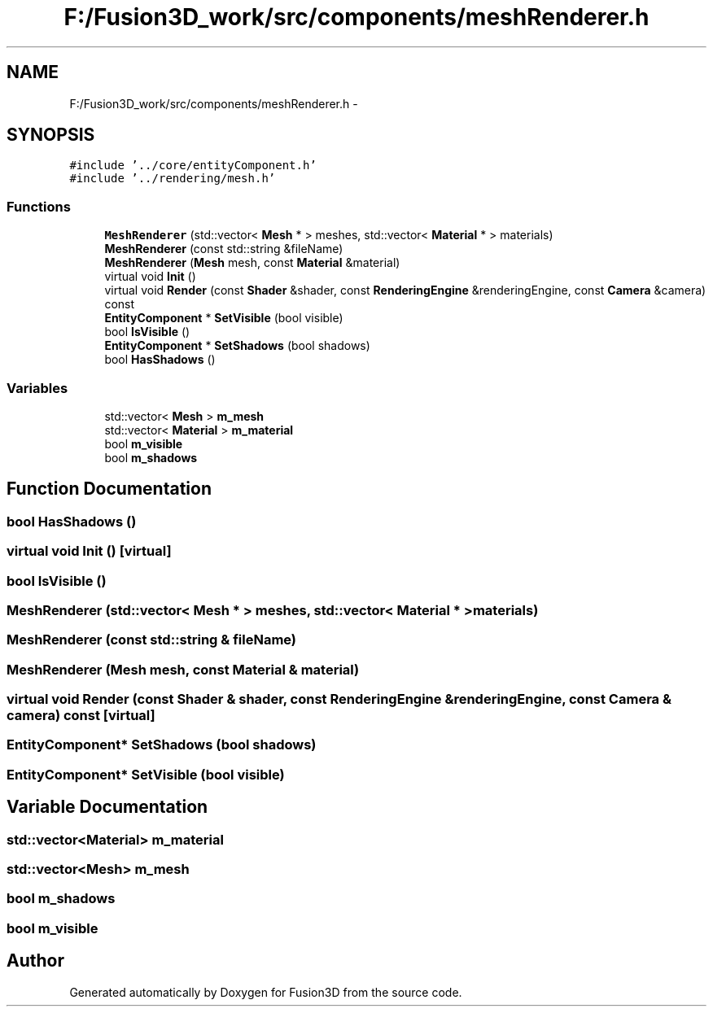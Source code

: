 .TH "F:/Fusion3D_work/src/components/meshRenderer.h" 3 "Tue Nov 24 2015" "Version 0.0.0.1" "Fusion3D" \" -*- nroff -*-
.ad l
.nh
.SH NAME
F:/Fusion3D_work/src/components/meshRenderer.h \- 
.SH SYNOPSIS
.br
.PP
\fC#include '\&.\&./core/entityComponent\&.h'\fP
.br
\fC#include '\&.\&./rendering/mesh\&.h'\fP
.br

.SS "Functions"

.in +1c
.ti -1c
.RI "\fBMeshRenderer\fP (std::vector< \fBMesh\fP * > meshes, std::vector< \fBMaterial\fP * > materials)"
.br
.ti -1c
.RI "\fBMeshRenderer\fP (const std::string &fileName)"
.br
.ti -1c
.RI "\fBMeshRenderer\fP (\fBMesh\fP mesh, const \fBMaterial\fP &material)"
.br
.ti -1c
.RI "virtual void \fBInit\fP ()"
.br
.ti -1c
.RI "virtual void \fBRender\fP (const \fBShader\fP &shader, const \fBRenderingEngine\fP &renderingEngine, const \fBCamera\fP &camera) const "
.br
.ti -1c
.RI "\fBEntityComponent\fP * \fBSetVisible\fP (bool visible)"
.br
.ti -1c
.RI "bool \fBIsVisible\fP ()"
.br
.ti -1c
.RI "\fBEntityComponent\fP * \fBSetShadows\fP (bool shadows)"
.br
.ti -1c
.RI "bool \fBHasShadows\fP ()"
.br
.in -1c
.SS "Variables"

.in +1c
.ti -1c
.RI "std::vector< \fBMesh\fP > \fBm_mesh\fP"
.br
.ti -1c
.RI "std::vector< \fBMaterial\fP > \fBm_material\fP"
.br
.ti -1c
.RI "bool \fBm_visible\fP"
.br
.ti -1c
.RI "bool \fBm_shadows\fP"
.br
.in -1c
.SH "Function Documentation"
.PP 
.SS "bool HasShadows ()"

.SS "virtual void Init ()\fC [virtual]\fP"

.SS "bool IsVisible ()"

.SS "MeshRenderer (std::vector< \fBMesh\fP * > meshes, std::vector< \fBMaterial\fP * > materials)"

.SS "MeshRenderer (const std::string & fileName)"

.SS "MeshRenderer (\fBMesh\fP mesh, const \fBMaterial\fP & material)"

.SS "virtual void Render (const \fBShader\fP & shader, const \fBRenderingEngine\fP & renderingEngine, const \fBCamera\fP & camera) const\fC [virtual]\fP"

.SS "\fBEntityComponent\fP* SetShadows (bool shadows)"

.SS "\fBEntityComponent\fP* SetVisible (bool visible)"

.SH "Variable Documentation"
.PP 
.SS "std::vector<\fBMaterial\fP> m_material"

.SS "std::vector<\fBMesh\fP> m_mesh"

.SS "bool m_shadows"

.SS "bool m_visible"

.SH "Author"
.PP 
Generated automatically by Doxygen for Fusion3D from the source code\&.

